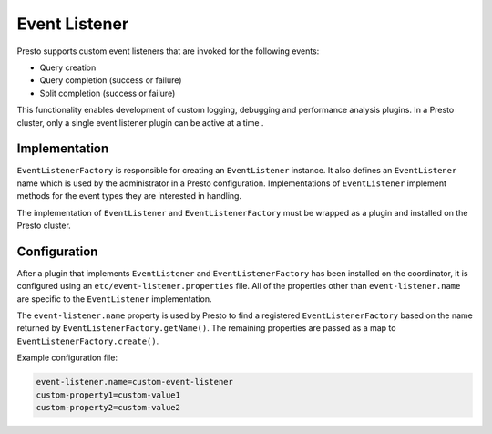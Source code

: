 ==============
Event Listener
==============

Presto supports custom event listeners that are invoked for the following
events:

* Query creation
* Query completion (success or failure)
* Split completion (success or failure)

This functionality enables development of custom logging, debugging and
performance analysis plugins. In a Presto cluster, only a single event
listener plugin can be active at a time .

Implementation
--------------

``EventListenerFactory`` is responsible for creating an
``EventListener`` instance. It also defines an ``EventListener``
name which is used by the administrator in a Presto configuration.
Implementations of ``EventListener`` implement methods for the event types
they are interested in handling.

The implementation of ``EventListener`` and ``EventListenerFactory``
must be wrapped as a plugin and installed on the Presto cluster.

Configuration
-------------

After a plugin that implements ``EventListener`` and
``EventListenerFactory`` has been installed on the coordinator, it is
configured using an ``etc/event-listener.properties`` file. All of the
properties other than ``event-listener.name`` are specific to the
``EventListener`` implementation.

The ``event-listener.name`` property is used by Presto to find a registered
``EventListenerFactory`` based on the name returned by
``EventListenerFactory.getName()``. The remaining properties are passed
as a map to ``EventListenerFactory.create()``.

Example configuration file:

.. code-block:: none

    event-listener.name=custom-event-listener
    custom-property1=custom-value1
    custom-property2=custom-value2
